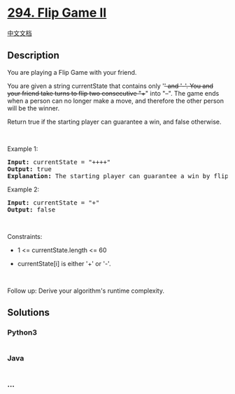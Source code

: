 * [[https://leetcode.com/problems/flip-game-ii][294. Flip Game II]]
  :PROPERTIES:
  :CUSTOM_ID: flip-game-ii
  :END:
[[./solution/0200-0299/0294.Flip Game II/README.org][中文文档]]

** Description
   :PROPERTIES:
   :CUSTOM_ID: description
   :END:

#+begin_html
  <p>
#+end_html

You are playing a Flip Game with your friend.

#+begin_html
  </p>
#+end_html

#+begin_html
  <p>
#+end_html

You are given a string currentState that contains only '+' and '-'. You
and your friend take turns to flip two consecutive "++" into "--". The
game ends when a person can no longer make a move, and therefore the
other person will be the winner.

#+begin_html
  </p>
#+end_html

#+begin_html
  <p>
#+end_html

Return true if the starting player can guarantee a win, and false
otherwise.

#+begin_html
  </p>
#+end_html

#+begin_html
  <p>
#+end_html

 

#+begin_html
  </p>
#+end_html

#+begin_html
  <p>
#+end_html

Example 1:

#+begin_html
  </p>
#+end_html

#+begin_html
  <pre>
  <strong>Input:</strong> currentState = &quot;++++&quot;
  <strong>Output:</strong> true
  <strong>Explanation:</strong> The starting player can guarantee a win by flipping the middle &quot;++&quot; to become &quot;+--+&quot;.
  </pre>
#+end_html

#+begin_html
  <p>
#+end_html

Example 2:

#+begin_html
  </p>
#+end_html

#+begin_html
  <pre>
  <strong>Input:</strong> currentState = &quot;+&quot;
  <strong>Output:</strong> false
  </pre>
#+end_html

#+begin_html
  <p>
#+end_html

 

#+begin_html
  </p>
#+end_html

#+begin_html
  <p>
#+end_html

Constraints:

#+begin_html
  </p>
#+end_html

#+begin_html
  <ul>
#+end_html

#+begin_html
  <li>
#+end_html

1 <= currentState.length <= 60

#+begin_html
  </li>
#+end_html

#+begin_html
  <li>
#+end_html

currentState[i] is either '+' or '-'.

#+begin_html
  </li>
#+end_html

#+begin_html
  </ul>
#+end_html

#+begin_html
  <p>
#+end_html

 

#+begin_html
  </p>
#+end_html

Follow up: Derive your algorithm's runtime complexity.

** Solutions
   :PROPERTIES:
   :CUSTOM_ID: solutions
   :END:

#+begin_html
  <!-- tabs:start -->
#+end_html

*** *Python3*
    :PROPERTIES:
    :CUSTOM_ID: python3
    :END:
#+begin_src python
#+end_src

*** *Java*
    :PROPERTIES:
    :CUSTOM_ID: java
    :END:
#+begin_src java
#+end_src

*** *...*
    :PROPERTIES:
    :CUSTOM_ID: section
    :END:
#+begin_example
#+end_example

#+begin_html
  <!-- tabs:end -->
#+end_html
